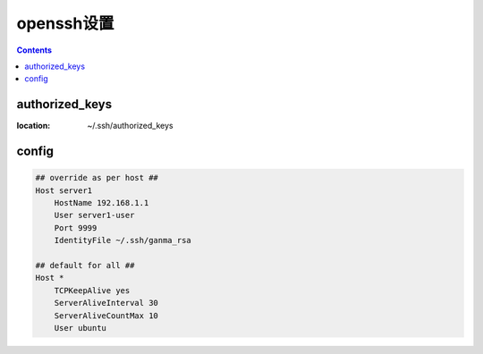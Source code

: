 ===========
openssh设置
===========

.. contents::

-----------------
authorized_keys
-----------------

:location: ~/.ssh/authorized_keys


-------
config
-------

.. code::

    ## override as per host ##
    Host server1
        HostName 192.168.1.1
        User server1-user
        Port 9999
        IdentityFile ~/.ssh/ganma_rsa

    ## default for all ##
    Host *
        TCPKeepAlive yes
        ServerAliveInterval 30
        ServerAliveCountMax 10
        User ubuntu

